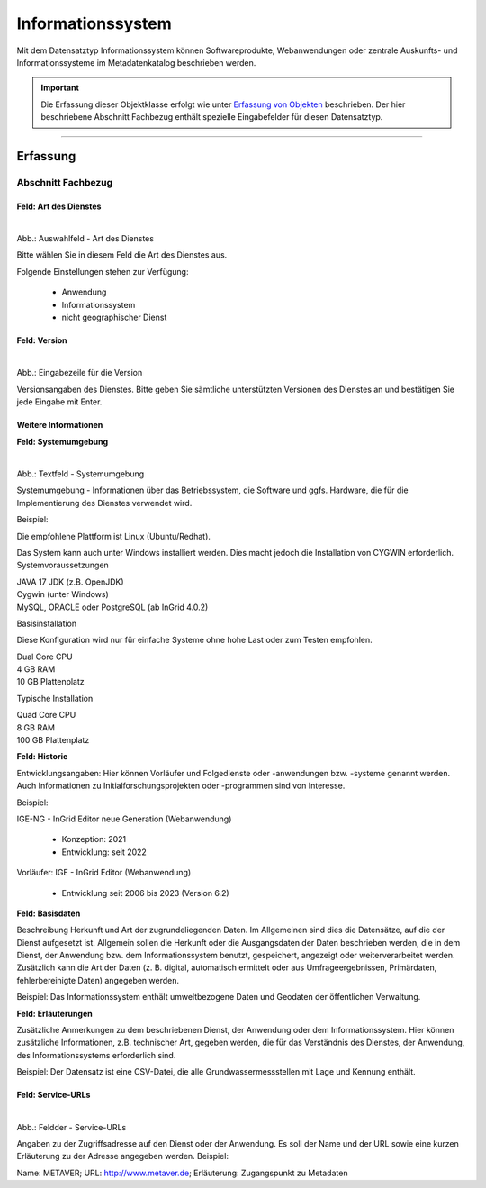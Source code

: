 
Informationssystem
==================

Mit dem Datensatztyp Informationssystem können Softwareprodukte, Webanwendungen oder zentrale Auskunfts- und Informationssysteme im Metadatenkatalog beschrieben werden.

.. important:: Die Erfassung dieser Objektklasse erfolgt wie unter `Erfassung von Objekten <https://metaver-bedienungsanleitung.readthedocs.io/de/latest/metaver_ige/ige_erfassung/erfassung-objekte.html>`_ beschrieben. Der hier beschriebene Abschnitt Fachbezug enthält spezielle Eingabefelder für diesen Datensatztyp.

-----------------------------------------------------------------------------------------------------------------------


Erfassung
---------

Abschnitt Fachbezug
^^^^^^^^^^^^^^^^^^^

Feld: Art des Dienstes
""""""""""""""""""""""

.. figure:: ../../../img/ige/erfassung/ige_metadaten/datensatztypen/datensatztyp_informationssystem/fachbezug_dienstart.png
   :align: left
   :scale: 50
   :figwidth: 100%

Abb.: Auswahlfeld - Art des Dienstes


Bitte wählen Sie in diesem Feld die Art des Dienstes aus.

Folgende Einstellungen stehen zur Verfügung: 

  - Anwendung
  - Informationssystem
  - nicht geographischer Dienst

 
 
Feld: Version
"""""""""""""

.. figure:: ../../../img/ige/erfassung/ige_metadaten/datensatztypen/datensatztyp_informationssystem/fachbezug_version.png
   :align: left
   :scale: 50
   :figwidth: 100%


Abb.: Eingabezeile für die Version


Versionsangaben des Dienstes. Bitte geben Sie sämtliche unterstützten Versionen des Dienstes an und bestätigen Sie jede Eingabe mit Enter.

 
Weitere Informationen
"""""""""""""""""""""

**Feld: Systemumgebung**

.. figure:: ../../../img/ige/erfassung/ige_metadaten/datensatztypen/datensatztyp_informationssystem/fachbezug_weitere-informationen.png
   :align: left
   :scale: 50
   :figwidth: 100%

Abb.: Textfeld - Systemumgebung

Systemumgebung - Informationen über das Betriebssystem, die Software und ggfs. Hardware, die für die Implementierung des Dienstes verwendet wird.

Beispiel:

Die empfohlene Plattform ist Linux (Ubuntu/Redhat).

Das System kann auch unter Windows installiert werden. Dies macht jedoch die Installation von CYGWIN erforderlich.
Systemvoraussetzungen

| JAVA 17 JDK (z.B. OpenJDK)
| Cygwin (unter Windows)
| MySQL, ORACLE oder PostgreSQL (ab InGrid 4.0.2)

Basisinstallation

Diese Konfiguration wird nur für einfache Systeme ohne hohe Last oder zum Testen empfohlen.

| Dual Core CPU
| 4 GB RAM
| 10 GB Plattenplatz

Typische Installation

| Quad Core CPU
| 8 GB RAM
| 100 GB Plattenplatz


 
**Feld: Historie**

Entwicklungsangaben: Hier können Vorläufer und Folgedienste oder -anwendungen bzw. -systeme genannt werden. Auch Informationen zu Initialforschungsprojekten oder -programmen sind von Interesse.

Beispiel: 

| IGE-NG - InGrid Editor neue Generation (Webanwendung)

  - Konzeption: 2021
  - Entwicklung: seit 2022

| Vorläufer: IGE - InGrid Editor (Webanwendung)

  - Entwicklung seit 2006 bis 2023 (Version 6.2)
 


**Feld: Basisdaten**

Beschreibung Herkunft und Art der zugrundeliegenden Daten. Im Allgemeinen sind dies die Datensätze, auf die der Dienst aufgesetzt ist. Allgemein sollen die Herkunft oder die Ausgangsdaten der Daten beschrieben werden, die in dem Dienst, der Anwendung bzw. dem Informationssystem benutzt, gespeichert, angezeigt oder weiterverarbeitet werden. Zusätzlich kann die Art der Daten (z. B. digital, automatisch ermittelt oder aus Umfrageergebnissen, Primärdaten, fehlerbereinigte Daten) angegeben werden.

Beispiel: Das Informationssystem enthält umweltbezogene Daten und Geodaten der öffentlichen Verwaltung.



**Feld: Erläuterungen**

Zusätzliche Anmerkungen zu dem beschriebenen Dienst, der Anwendung oder dem Informationssystem. Hier können zusätzliche Informationen, z.B. technischer Art, gegeben werden, die für das Verständnis des Dienstes, der Anwendung, des Informationssystems erforderlich sind.

Beispiel: Der Datensatz ist eine CSV-Datei, die alle Grundwassermessstellen mit Lage und Kennung enthält.


Feld: Service-URLs
""""""""""""""""""

.. figure:: ../../../img/ige/erfassung/ige_metadaten/datensatztypen/datensatztyp_informationssystem/fachbezug_service-url.png
   :align: left
   :scale: 50
   :figwidth: 100%

Abb.: Feldder - Service-URLs

Angaben zu der Zugriffsadresse auf den Dienst oder der Anwendung. Es soll der Name und der URL sowie eine kurzen Erläuterung zu der Adresse angegeben werden.
Beispiel:

Name: METAVER; URL: http://www.metaver.de; Erläuterung: Zugangspunkt zu Metadaten